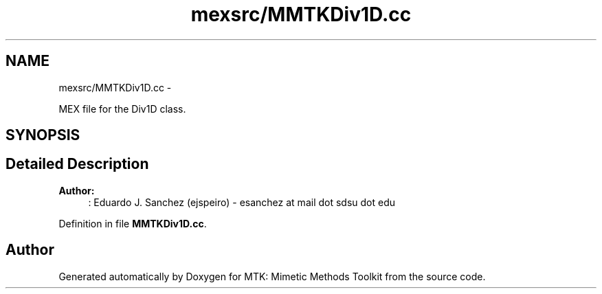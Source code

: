 .TH "mexsrc/MMTKDiv1D.cc" 3 "Thu Sep 10 2015" "MTK: Mimetic Methods Toolkit" \" -*- nroff -*-
.ad l
.nh
.SH NAME
mexsrc/MMTKDiv1D.cc \- 
.PP
MEX file for the Div1D class\&.  

.SH SYNOPSIS
.br
.PP
.SH "Detailed Description"
.PP 

.PP
\fBAuthor:\fP
.RS 4
: Eduardo J\&. Sanchez (ejspeiro) - esanchez at mail dot sdsu dot edu 
.RE
.PP

.PP
Definition in file \fBMMTKDiv1D\&.cc\fP\&.
.SH "Author"
.PP 
Generated automatically by Doxygen for MTK: Mimetic Methods Toolkit from the source code\&.
